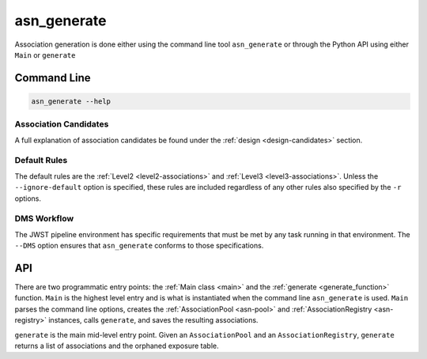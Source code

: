 .. _asn-generate:

asn_generate
============

Association generation is done either using the command line tool
``asn_generate`` or through the Python API using either
``Main`` or ``generate``

Command Line
------------

.. code-block:: shell

    asn_generate --help

Association Candidates
^^^^^^^^^^^^^^^^^^^^^^

A full explanation of association candidates be found under the
:ref:`design <design-candidates>` section.

Default Rules
^^^^^^^^^^^^^

The default rules are the :ref:`Level2 <level2-associations>` and
:ref:`Level3 <level3-associations>`. Unless the ``--ignore-default``
option is specified, these rules are included regardless of any other
rules also specified by the ``-r`` options.

DMS Workflow
^^^^^^^^^^^^
The JWST pipeline environment has specific requirements that must be
met by any task running in that environment. The ``--DMS`` option
ensures that ``asn_generate`` conforms to those specifications.

API
---

There are two programmatic entry points: the :ref:`Main class <main>`
and the :ref:`generate <generate_function>` function. ``Main`` is the
highest level entry and is what is instantiated when the command line
``asn_generate`` is used. ``Main`` parses the command line options,
creates the :ref:`AssociationPool <asn-pool>` and
:ref:`AssociationRegistry <asn-registry>` instances, calls ``generate``,
and saves the resulting associations.

``generate`` is the main mid-level entry point. Given an
``AssociationPool`` and an ``AssociationRegistry``, ``generate``
returns a list of associations and the orphaned exposure table.
